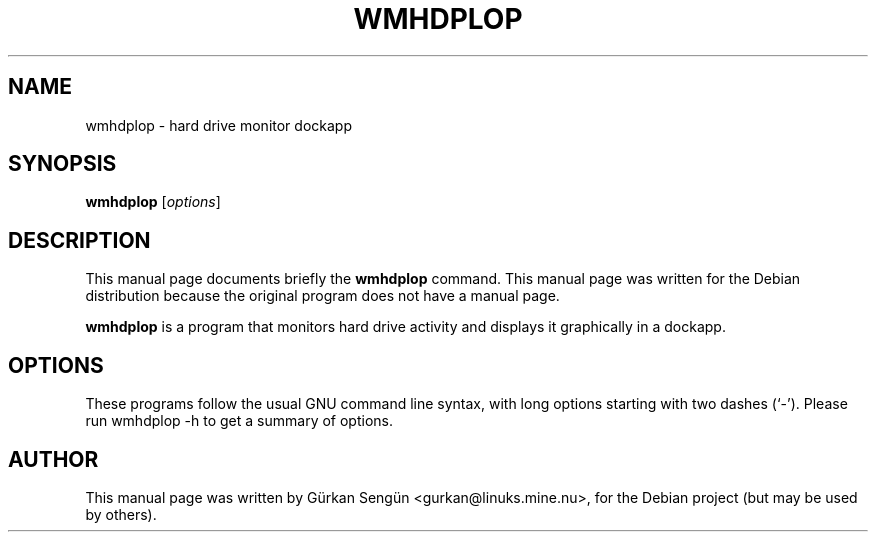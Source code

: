 .TH WMHDPLOP 1 "June 25, 2004"
.SH NAME
wmhdplop \- hard drive monitor dockapp
.SH SYNOPSIS
.B wmhdplop
.RI [ options ]
.SH DESCRIPTION
This manual page documents briefly the
.B wmhdplop
command.
This manual page was written for the Debian distribution
because the original program does not have a manual page.
.PP
\fBwmhdplop\fP is a program that monitors hard drive activity and
displays it graphically in a dockapp.
.SH OPTIONS
These programs follow the usual GNU command line syntax, with long
options starting with two dashes (`-').
Please run wmhdplop \-h to get a summary of options.
.SH AUTHOR
This manual page was written by G\[:u]rkan Seng\[:u]n <gurkan@linuks.mine.nu>,
for the Debian project (but may be used by others).
